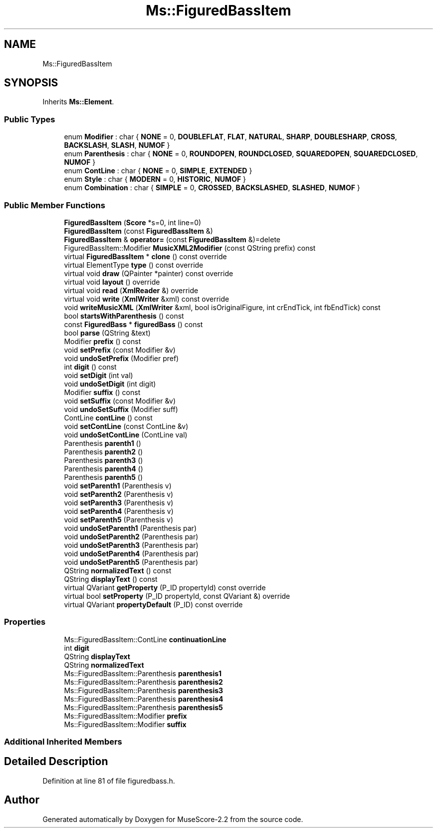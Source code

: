 .TH "Ms::FiguredBassItem" 3 "Mon Jun 5 2017" "MuseScore-2.2" \" -*- nroff -*-
.ad l
.nh
.SH NAME
Ms::FiguredBassItem
.SH SYNOPSIS
.br
.PP
.PP
Inherits \fBMs::Element\fP\&.
.SS "Public Types"

.in +1c
.ti -1c
.RI "enum \fBModifier\fP : char { \fBNONE\fP = 0, \fBDOUBLEFLAT\fP, \fBFLAT\fP, \fBNATURAL\fP, \fBSHARP\fP, \fBDOUBLESHARP\fP, \fBCROSS\fP, \fBBACKSLASH\fP, \fBSLASH\fP, \fBNUMOF\fP }"
.br
.ti -1c
.RI "enum \fBParenthesis\fP : char { \fBNONE\fP = 0, \fBROUNDOPEN\fP, \fBROUNDCLOSED\fP, \fBSQUAREDOPEN\fP, \fBSQUAREDCLOSED\fP, \fBNUMOF\fP }"
.br
.ti -1c
.RI "enum \fBContLine\fP : char { \fBNONE\fP = 0, \fBSIMPLE\fP, \fBEXTENDED\fP }"
.br
.ti -1c
.RI "enum \fBStyle\fP : char { \fBMODERN\fP = 0, \fBHISTORIC\fP, \fBNUMOF\fP }"
.br
.ti -1c
.RI "enum \fBCombination\fP : char { \fBSIMPLE\fP = 0, \fBCROSSED\fP, \fBBACKSLASHED\fP, \fBSLASHED\fP, \fBNUMOF\fP }"
.br
.in -1c
.SS "Public Member Functions"

.in +1c
.ti -1c
.RI "\fBFiguredBassItem\fP (\fBScore\fP *s=0, int line=0)"
.br
.ti -1c
.RI "\fBFiguredBassItem\fP (const \fBFiguredBassItem\fP &)"
.br
.ti -1c
.RI "\fBFiguredBassItem\fP & \fBoperator=\fP (const \fBFiguredBassItem\fP &)=delete"
.br
.ti -1c
.RI "FiguredBassItem::Modifier \fBMusicXML2Modifier\fP (const QString prefix) const"
.br
.ti -1c
.RI "virtual \fBFiguredBassItem\fP * \fBclone\fP () const override"
.br
.ti -1c
.RI "virtual ElementType \fBtype\fP () const override"
.br
.ti -1c
.RI "virtual void \fBdraw\fP (QPainter *painter) const override"
.br
.ti -1c
.RI "virtual void \fBlayout\fP () override"
.br
.ti -1c
.RI "virtual void \fBread\fP (\fBXmlReader\fP &) override"
.br
.ti -1c
.RI "virtual void \fBwrite\fP (\fBXmlWriter\fP &xml) const override"
.br
.ti -1c
.RI "void \fBwriteMusicXML\fP (\fBXmlWriter\fP &xml, bool isOriginalFigure, int crEndTick, int fbEndTick) const"
.br
.ti -1c
.RI "bool \fBstartsWithParenthesis\fP () const"
.br
.ti -1c
.RI "const \fBFiguredBass\fP * \fBfiguredBass\fP () const"
.br
.ti -1c
.RI "bool \fBparse\fP (QString &text)"
.br
.ti -1c
.RI "Modifier \fBprefix\fP () const"
.br
.ti -1c
.RI "void \fBsetPrefix\fP (const Modifier &v)"
.br
.ti -1c
.RI "void \fBundoSetPrefix\fP (Modifier pref)"
.br
.ti -1c
.RI "int \fBdigit\fP () const"
.br
.ti -1c
.RI "void \fBsetDigit\fP (int val)"
.br
.ti -1c
.RI "void \fBundoSetDigit\fP (int digit)"
.br
.ti -1c
.RI "Modifier \fBsuffix\fP () const"
.br
.ti -1c
.RI "void \fBsetSuffix\fP (const Modifier &v)"
.br
.ti -1c
.RI "void \fBundoSetSuffix\fP (Modifier suff)"
.br
.ti -1c
.RI "ContLine \fBcontLine\fP () const"
.br
.ti -1c
.RI "void \fBsetContLine\fP (const ContLine &v)"
.br
.ti -1c
.RI "void \fBundoSetContLine\fP (ContLine val)"
.br
.ti -1c
.RI "Parenthesis \fBparenth1\fP ()"
.br
.ti -1c
.RI "Parenthesis \fBparenth2\fP ()"
.br
.ti -1c
.RI "Parenthesis \fBparenth3\fP ()"
.br
.ti -1c
.RI "Parenthesis \fBparenth4\fP ()"
.br
.ti -1c
.RI "Parenthesis \fBparenth5\fP ()"
.br
.ti -1c
.RI "void \fBsetParenth1\fP (Parenthesis v)"
.br
.ti -1c
.RI "void \fBsetParenth2\fP (Parenthesis v)"
.br
.ti -1c
.RI "void \fBsetParenth3\fP (Parenthesis v)"
.br
.ti -1c
.RI "void \fBsetParenth4\fP (Parenthesis v)"
.br
.ti -1c
.RI "void \fBsetParenth5\fP (Parenthesis v)"
.br
.ti -1c
.RI "void \fBundoSetParenth1\fP (Parenthesis par)"
.br
.ti -1c
.RI "void \fBundoSetParenth2\fP (Parenthesis par)"
.br
.ti -1c
.RI "void \fBundoSetParenth3\fP (Parenthesis par)"
.br
.ti -1c
.RI "void \fBundoSetParenth4\fP (Parenthesis par)"
.br
.ti -1c
.RI "void \fBundoSetParenth5\fP (Parenthesis par)"
.br
.ti -1c
.RI "QString \fBnormalizedText\fP () const"
.br
.ti -1c
.RI "QString \fBdisplayText\fP () const"
.br
.ti -1c
.RI "virtual QVariant \fBgetProperty\fP (P_ID propertyId) const override"
.br
.ti -1c
.RI "virtual bool \fBsetProperty\fP (P_ID propertyId, const QVariant &) override"
.br
.ti -1c
.RI "virtual QVariant \fBpropertyDefault\fP (P_ID) const override"
.br
.in -1c
.SS "Properties"

.in +1c
.ti -1c
.RI "Ms::FiguredBassItem::ContLine \fBcontinuationLine\fP"
.br
.ti -1c
.RI "int \fBdigit\fP"
.br
.ti -1c
.RI "QString \fBdisplayText\fP"
.br
.ti -1c
.RI "QString \fBnormalizedText\fP"
.br
.ti -1c
.RI "Ms::FiguredBassItem::Parenthesis \fBparenthesis1\fP"
.br
.ti -1c
.RI "Ms::FiguredBassItem::Parenthesis \fBparenthesis2\fP"
.br
.ti -1c
.RI "Ms::FiguredBassItem::Parenthesis \fBparenthesis3\fP"
.br
.ti -1c
.RI "Ms::FiguredBassItem::Parenthesis \fBparenthesis4\fP"
.br
.ti -1c
.RI "Ms::FiguredBassItem::Parenthesis \fBparenthesis5\fP"
.br
.ti -1c
.RI "Ms::FiguredBassItem::Modifier \fBprefix\fP"
.br
.ti -1c
.RI "Ms::FiguredBassItem::Modifier \fBsuffix\fP"
.br
.in -1c
.SS "Additional Inherited Members"
.SH "Detailed Description"
.PP 
Definition at line 81 of file figuredbass\&.h\&.

.SH "Author"
.PP 
Generated automatically by Doxygen for MuseScore-2\&.2 from the source code\&.
